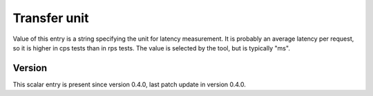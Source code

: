 ..
   Copyright (c) 2021 Cisco and/or its affiliates.
   Licensed under the Apache License, Version 2.0 (the "License");
   you may not use this file except in compliance with the License.
   You may obtain a copy of the License at:
..
       http://www.apache.org/licenses/LICENSE-2.0
..
   Unless required by applicable law or agreed to in writing, software
   distributed under the License is distributed on an "AS IS" BASIS,
   WITHOUT WARRANTIES OR CONDITIONS OF ANY KIND, either express or implied.
   See the License for the specific language governing permissions and
   limitations under the License.


Transfer unit
^^^^^^^^^^^^^

Value of this entry is a string specifying the unit for latency measurement.
It is probably an average latency per request,
so it is higher in cps tests than in rps tests.
The value is selected by the tool, but is typically "ms".

Version
~~~~~~~

This scalar entry is present since version 0.4.0,
last patch update in version 0.4.0.
